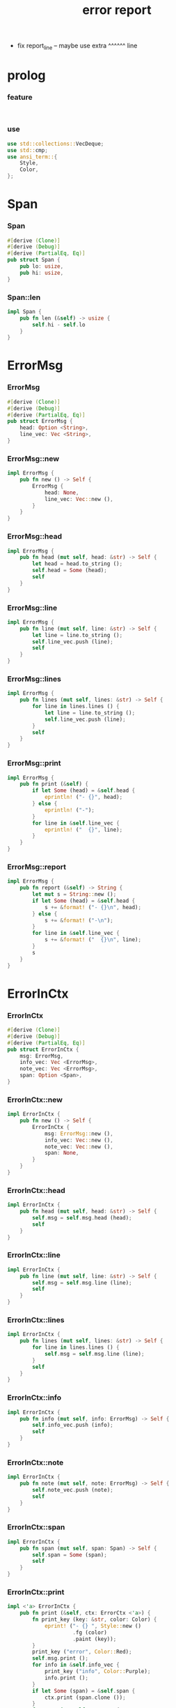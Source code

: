 #+property: tangle lib.rs
#+title: error report
- fix report_line -- maybe use extra ^^^^^^ line
* prolog

*** feature

    #+begin_src rust
    
    
    #+end_src

*** use

    #+begin_src rust
    use std::collections::VecDeque;
    use std::cmp;
    use ansi_term::{
        Style,
        Color,
    };
    #+end_src

* Span

*** Span

    #+begin_src rust
    #[derive (Clone)]
    #[derive (Debug)]
    #[derive (PartialEq, Eq)]
    pub struct Span {
        pub lo: usize,
        pub hi: usize,
    }
    #+end_src

*** Span::len

    #+begin_src rust
    impl Span {
        pub fn len (&self) -> usize {
            self.hi - self.lo
        }
    }
    #+end_src

* ErrorMsg

*** ErrorMsg

    #+begin_src rust
    #[derive (Clone)]
    #[derive (Debug)]
    #[derive (PartialEq, Eq)]
    pub struct ErrorMsg {
        head: Option <String>,
        line_vec: Vec <String>,
    }
    #+end_src

*** ErrorMsg::new

    #+begin_src rust
    impl ErrorMsg {
        pub fn new () -> Self {
            ErrorMsg {
                head: None,
                line_vec: Vec::new (),
            }
        }
    }
    #+end_src

*** ErrorMsg::head

    #+begin_src rust
    impl ErrorMsg {
        pub fn head (mut self, head: &str) -> Self {
            let head = head.to_string ();
            self.head = Some (head);
            self
        }
    }
    #+end_src

*** ErrorMsg::line

    #+begin_src rust
    impl ErrorMsg {
        pub fn line (mut self, line: &str) -> Self {
            let line = line.to_string ();
            self.line_vec.push (line);
            self
        }
    }
    #+end_src

*** ErrorMsg::lines

    #+begin_src rust
    impl ErrorMsg {
        pub fn lines (mut self, lines: &str) -> Self {
            for line in lines.lines () {
                let line = line.to_string ();
                self.line_vec.push (line);
            }
            self
        }
    }
    #+end_src

*** ErrorMsg::print

    #+begin_src rust
    impl ErrorMsg {
        pub fn print (&self) {
            if let Some (head) = &self.head {
                eprintln! ("- {}", head);
            } else {
                eprintln! ("-");
            }
            for line in &self.line_vec {
                eprintln! ("  {}", line);
            }
        }
    }
    #+end_src

*** ErrorMsg::report

    #+begin_src rust
    impl ErrorMsg {
        pub fn report (&self) -> String {
            let mut s = String::new ();
            if let Some (head) = &self.head {
                s += &format! ("- {}\n", head);
            } else {
                s += &format! ("-\n");
            }
            for line in &self.line_vec {
                s += &format! ("  {}\n", line);
            }
            s
        }
    }
    #+end_src

* ErrorInCtx

*** ErrorInCtx

    #+begin_src rust
    #[derive (Clone)]
    #[derive (Debug)]
    #[derive (PartialEq, Eq)]
    pub struct ErrorInCtx {
        msg: ErrorMsg,
        info_vec: Vec <ErrorMsg>,
        note_vec: Vec <ErrorMsg>,
        span: Option <Span>,
    }
    #+end_src

*** ErrorInCtx::new

    #+begin_src rust
    impl ErrorInCtx {
        pub fn new () -> Self {
            ErrorInCtx {
                msg: ErrorMsg::new (),
                info_vec: Vec::new (),
                note_vec: Vec::new (),
                span: None,
            }
        }
    }
    #+end_src

*** ErrorInCtx::head

    #+begin_src rust
    impl ErrorInCtx {
        pub fn head (mut self, head: &str) -> Self {
            self.msg = self.msg.head (head);
            self
        }
    }
    #+end_src

*** ErrorInCtx::line

    #+begin_src rust
    impl ErrorInCtx {
        pub fn line (mut self, line: &str) -> Self {
            self.msg = self.msg.line (line);
            self
        }
    }
    #+end_src

*** ErrorInCtx::lines

    #+begin_src rust
    impl ErrorInCtx {
        pub fn lines (mut self, lines: &str) -> Self {
            for line in lines.lines () {
                self.msg = self.msg.line (line);
            }
            self
        }
    }
    #+end_src

*** ErrorInCtx::info

    #+begin_src rust
    impl ErrorInCtx {
        pub fn info (mut self, info: ErrorMsg) -> Self {
            self.info_vec.push (info);
            self
        }
    }
    #+end_src

*** ErrorInCtx::note

    #+begin_src rust
    impl ErrorInCtx {
        pub fn note (mut self, note: ErrorMsg) -> Self {
            self.note_vec.push (note);
            self
        }
    }
    #+end_src

*** ErrorInCtx::span

    #+begin_src rust
    impl ErrorInCtx {
        pub fn span (mut self, span: Span) -> Self {
            self.span = Some (span);
            self
        }
    }
    #+end_src

*** ErrorInCtx::print

    #+begin_src rust
    impl <'a> ErrorInCtx {
        pub fn print (&self, ctx: ErrorCtx <'a>) {
            fn print_key (key: &str, color: Color) {
                eprint! ("- {} ", Style::new ()
                         .fg (color)
                         .paint (key));
            }
            print_key ("error", Color::Red);
            self.msg.print ();
            for info in &self.info_vec {
                print_key ("info", Color::Purple);
                info.print ();
            }
            if let Some (span) = &self.span {
                ctx.print (span.clone ());
            }
            for note in &self.note_vec {
                print_key ("note", Color::Cyan);
                note.print ();
            }
            eprintln! ("");
        }
    }
    #+end_src

*** ErrorInCtx::report

    #+begin_src rust
    impl <'a> ErrorInCtx {
        pub fn report (&self, ctx: ErrorCtx <'a>) -> String {
            let mut s = String::new ();
            fn report_key (key: &str) -> String {
                format! ("- {} ", key)
            }
            s += &report_key ("error");
            s += &self.msg.report ();
            for info in &self.info_vec {
                s += &report_key ("info");
                s += &info.report ();
            }
            if let Some (span) = &self.span {
                s += &ctx.report (span.clone ());
            }
            for note in &self.note_vec {
                s += &report_key ("note");
                s += &note.report ();
            }
            s += "\n";
            s
        }
    }
    #+end_src

*** ErrorInCtx::wrap_in_err

    #+begin_src rust
    impl ErrorInCtx {
        pub fn wrap_in_err <T> (self) -> Result <T, Self> {
            Err (self)
        }
    }
    #+end_src

* ErrorCtx

*** ErrorCtx

    #+begin_src rust
    #[derive (Clone)]
    #[derive (Debug)]
    #[derive (PartialEq, Eq)]
    pub struct ErrorCtx <'a> {
        source: Option <&'a str>,
        body: Option <&'a str>,
    }
    #+end_src

*** ErrorCtx::new

    #+begin_src rust
    impl <'a> ErrorCtx <'a> {
        pub fn new () -> Self {
            ErrorCtx {
                source: None,
                body: None,
            }
        }
    }
    #+end_src

*** ErrorCtx::source

    #+begin_src rust
    impl <'a> ErrorCtx <'a> {
        pub fn source (mut self, source: &'a str) -> Self {
            self.source = Some (source);
            self
        }
    }
    #+end_src

*** ErrorCtx::body

    #+begin_src rust
    impl <'a> ErrorCtx <'a> {
        pub fn body (mut self, body: &'a str) -> Self {
            self.body = Some (body);
            self
        }
    }
    #+end_src

*** ErrorCtx::print

    #+begin_src rust
    impl <'a> ErrorCtx <'a> {
        pub fn print (&self, span: Span) {
            let key = Style::new ()
                .fg (Color::Blue)
                .paint ("context");
            let source = if let Some (source) = &self.source {
                source.to_string ()
            } else {
                String::new ()
            };
            eprintln! ("- {} - {}", key, source);
            if let Some (body) = &self.body {
                let line_vec: Vec <&str> = body.lines () .collect ();
                let len = line_vec.len ();
                let width = format! ("{}", len) .len ();
                let fringe = 3;
                let focus = self.focus (line_vec, span, fringe);
                for (i, line, span) in focus {
                    let n = i + 1;
                    print_line (n, width, line, span);
                }
            }
        }
    }
    #+end_src

*** print_line

    #+begin_src rust
    fn print_line (
        n: usize,
        width: usize,
        line: &str,
        span: Option <Span>,
    ) {
        print_line_number_prefix (n, width);
        if let Some (span) = span {
            let lo = span.lo;
            let hi = span.hi;
            let mid = &line [lo .. hi];
            let mid = Style::new () .reverse () .paint (mid);
            eprintln! ("{}{}{}",
                       &line [.. lo],
                       mid,
                       &line [hi ..],);
        } else {
            eprintln! ("{}", line);
        }
    }
    #+end_src

*** print_line_number_prefix

    #+begin_src rust
    fn print_line_number_prefix (n: usize, width: usize) {
        let prefix = format! ("  {:w$} | ", n, w = width);
        let prefix = Style::new ()
            .fg (Color::Blue)
            .paint (prefix);
        eprint! ("{}", prefix);
    }
    #+end_src

*** ErrorCtx::report

    #+begin_src rust
    impl <'a> ErrorCtx <'a> {
        pub fn report (&self, span: Span) -> String {
            let mut s = String::new ();
            let key = "context";
            let source = if let Some (source) = &self.source {
                source.to_string ()
            } else {
                String::new ()
            };
            s += &format! ("- {} - {}\n", key, source);
            if let Some (body) = &self.body {
                let line_vec: Vec <&str> = body.lines () .collect ();
                let len = line_vec.len ();
                let width = format! ("{}", len) .len ();
                let fringe = 3;
                let focus = self.focus (line_vec, span, fringe);
                for (i, line, span) in focus {
                    let n = i + 1;
                    s += &report_line (n, width, line, span);
                }
            }
            s
        }
    }
    #+end_src

*** report_line

    #+begin_src rust
    fn report_line (
        n: usize,
        width: usize,
        line: &str,
        span: Option <Span>,
    ) -> String {
        let mut s = String::new ();
        s += &report_line_number_prefix (n, width);
        if let Some (span) = span {
            let lo = span.lo;
            let hi = span.hi;
            let mid = &line [lo .. hi];
            // let mid = Style::new () .reverse () .paint (mid);
            s += &format! ("{}{}{}\n",
                          &line [.. lo],
                          mid,
                          &line [hi ..],);
        } else {
            s += &format! ("{}\n", line);
        }
        s
    }
    #+end_src

*** report_line_number_prefix

    #+begin_src rust
    fn report_line_number_prefix (n: usize, width: usize) -> String {
        format! ("  {:w$} | ", n, w = width)
    }
    #+end_src

*** ErrorCtx::focus

    #+begin_src rust
    type Focus <'a> = VecDeque <(usize, &'a str, Option <Span>)>;

    impl <'a> ErrorCtx <'a> {
        pub fn focus (
            &self,
            line_vec: Vec <&'a str>,
            span: Span,
            fringe: usize,
        ) -> Focus <'a> {
            let mut before = Focus::new ();
            let mut focus  = Focus::new ();
            let mut after  = Focus::new ();
            let mut met_span_p = false;
            let mut lo = span.lo as isize;
            let mut hi = span.hi as isize;
            for (i, line) in line_vec.into_iter () .enumerate () {
                let len = line.len () as isize;
                if lo >= len || hi <= 0 {
                    if met_span_p {
                        after.push_back ((i, line, None));
                    } else {
                        before.push_back ((i, line, None));
                    }
                } else {
                    met_span_p = true;
                    let span = Span {
                        lo: cmp::max (lo, 0) as usize,
                        hi: cmp::min (hi, len) as usize,
                    };
                    focus.push_back ((i, line, Some (span)));
                }
                lo -= (line.len () + 1) as isize;
                hi -= (line.len () + 1) as isize;
            }
            for _ in 0..fringe {
                if let Some (x) = before.pop_back () {
                    focus.push_front (x);
                }
                if let Some (x) = after.pop_front () {
                    focus.push_back (x);
                }
            }
            focus
        }
    }
    #+end_src

* test

*** test_print

    #+begin_src rust
    #[cfg (test)]
    const EXAMPLE_INPUT: &'static str = "\
    list-t : type-tt
    list-t = union (null-t cons-t) {
      t : type-tt
    }

    null-t : type-tt
    null-t = data {
      t : type-tt
    }

    cons-t : type-tt
    cons-t = data {
      t : type-tt
      car : t
      cdr : list-t (t)
    }
    ";

    #[test]
    fn test_print () {
        let input = EXAMPLE_INPUT;
        let error = ErrorInCtx::new ()
            .head ("no worry")
            .line ("this is just a testing error")
            .span (Span { lo: 84, hi: 115 })
            // thanks to github.com/xuchunyang/region-state.el
            .info (ErrorMsg::new ()
                   .line ("x = x")
                   .line ("y = y")
                   .line ("显然成立"))
            .note (ErrorMsg::new ()
                   .line ("打雷要下雨 雷欧")
                   .line ("下雨要打伞 雷欧"))
            .note (ErrorMsg::new ()
                   .line ("不知道的奥秘万万千千 智慧简单又不简单"));
        error.print (ErrorCtx::new ()
                     .source ("fn test_print")
                     .body (input));
    }
    #+end_src
